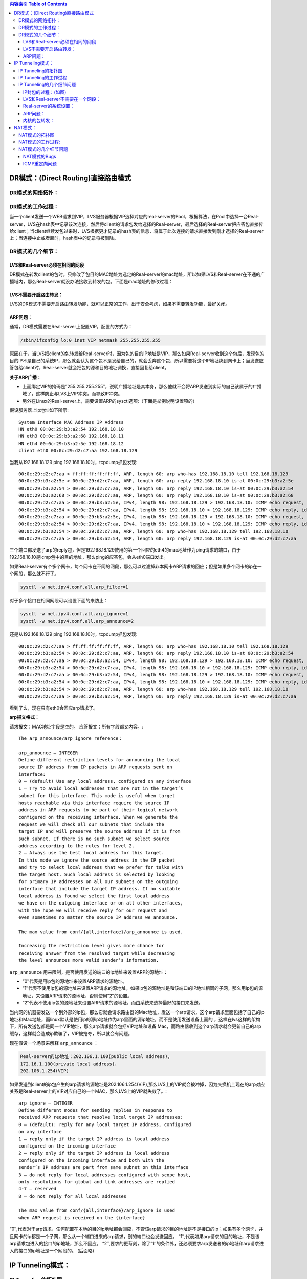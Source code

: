 .. title: LVS的三种模式区别详解
.. slug: detailed_lvs_difference_between_the_three_models
.. date: 2012-09-29 20:17:59 UTC+08:00
.. tags: lvs
.. category:
.. link:
.. description:
.. type: text

.. contents:: 内容索引 Table of Contents

DR模式：(Direct Routing)直接路由模式
-----------------------------------------

DR模式的网络拓扑：
~~~~~~~~~~~~~~~~~~~~

.. image:: http://farm7.static.flickr.com/6236/6322179853_5899c2dfb6_z.jpg
   :width: 600

DR模式的工作过程： 
~~~~~~~~~~~~~~~~~~~~

当一个client发送一个WEB请求到VIP，LVS服务器根据VIP选择对应的real-server的Pool，根据算法，在Pool中选择一台Real-server，LVS在hash表中记录该次连接，然后将client的请求包发给选择的Real-server，最后选择的Real-server把应答包直接传给client；当client继续发包过来时，LVS根据更才记录的hash表的信息，将属于此次连接的请求直接发到刚才选择的Real-server上；当连接中止或者超时，hash表中的记录将被删除。


DR模式的几个细节：
~~~~~~~~~~~~~~~~~~~~~~

LVS和Real-server必须在相同的网段
^^^^^^^^^^^^^^^^^^^^^^^^^^^^^^^^^^^^

DR模式在转发client的包时，只修改了包目的MAC地址为选定的Real-server的mac地址，所以如果LVS和Real-server在不通的广播域内，那么Real-server就没办法接收到转发的包。下面是mac地址的修改过程：

.. image:: http://farm7.static.flickr.com/6100/6322179927_eb8e928a02_z.jpg
   :width: 600

LVS不需要开启路由转发：
^^^^^^^^^^^^^^^^^^^^^^^^^

LVS的DR模式不需要开启路由转发功能，就可以正常的工作，出于安全考虑，如果不需要转发功能，最好关闭。

ARP问题：
^^^^^^^^^^^^^^^

通常，DR模式需要在Real-server上配置VIP，配置的方式为：

.. code-block:: bash

  /sbin/ifconfig lo:0 inet VIP netmask 255.255.255.255

原因在于，当LVS把client的包转发给Real-server时，因为包的目的IP地址是VIP，那么如果Real-server收到这个包后，发现包的目的IP不是自己的系统IP，那么就会认为这个包不是发给自己的，就会丢弃这个包，所以需要将这个IP地址绑到网卡上；当发送应答包给client时，Real-server就会把包的源和目的地址调换，直接回复给client。

**关于ARP广播：**

* 上面绑定VIP的掩码是”255.255.255.255″，说明广播地址是其本身，那么他就不会将ARP发送到实际的自己该属于的广播域了，这样防止与LVS上VIP冲突，而导致IP冲突。
* 另外在Linux的Real-server上，需要设置ARP的sysctl选项:（下面是举例说明设置项的）

假设服务器上ip地址如下所示::

  System Interface MAC Address IP Address
  HN eth0 00:0c:29:b3:a2:54 192.168.18.10
  HN eth3 00:0c:29:b3:a2:68 192.168.18.11
  HN eth4 00:0c:29:b3:a2:5e 192.168.18.12
  client eth0 00:0c:29:d2:c7:aa 192.168.18.129

当我从192.168.18.129 ping 192.168.18.10时，tcpdump抓包发现::

  00:0c:29:d2:c7:aa > ff:ff:ff:ff:ff:ff, ARP, length 60: arp who-has 192.168.18.10 tell 192.168.18.129
  00:0c:29:b3:a2:5e > 00:0c:29:d2:c7:aa, ARP, length 60: arp reply 192.168.18.10 is-at 00:0c:29:b3:a2:5e
  00:0c:29:b3:a2:54 > 00:0c:29:d2:c7:aa, ARP, length 60: arp reply 192.168.18.10 is-at 00:0c:29:b3:a2:54
  00:0c:29:b3:a2:68 > 00:0c:29:d2:c7:aa, ARP, length 60: arp reply 192.168.18.10 is-at 00:0c:29:b3:a2:68
  00:0c:29:d2:c7:aa > 00:0c:29:b3:a2:5e, IPv4, length 98: 192.168.18.129 > 192.168.18.10: ICMP echo request, id 32313, seq 1, length 64
  00:0c:29:b3:a2:54 > 00:0c:29:d2:c7:aa, IPv4, length 98: 192.168.18.10 > 192.168.18.129: ICMP echo reply, id 32313, seq 1, length 64
  00:0c:29:d2:c7:aa > 00:0c:29:b3:a2:5e, IPv4, length 98: 192.168.18.129 > 192.168.18.10: ICMP echo request, id 32313, seq 2, length 64
  00:0c:29:b3:a2:54 > 00:0c:29:d2:c7:aa, IPv4, length 98: 192.168.18.10 > 192.168.18.129: ICMP echo reply, id 32313, seq 2, length 64
  00:0c:29:b3:a2:54 > 00:0c:29:d2:c7:aa, ARP, length 60: arp who-has 192.168.18.129 tell 192.168.18.10
  00:0c:29:d2:c7:aa > 00:0c:29:b3:a2:54, ARP, length 60: arp reply 192.168.18.129 is-at 00:0c:29:d2:c7:aa

三个端口都发送了arp的reply包，但是192.168.18.129使用的第一个回应的eth4的mac地址作为ping请求的端口，由于192.168.18.10是icmp包中的目的地址，那么ping的应答包，会从eth0端口发出。

如果Real-server有个多个网卡，每个网卡在不同的网段，那么可以过滤掉非本网卡ARP请求的回应；但是如果多个网卡的ip在一个网段，那么就不行了。

.. code-block:: bash

  sysctl -w net.ipv4.conf.all.arp_filter=1

对于多个接口在相同网段可以设置下面的来防止：

.. code-block:: bash

  sysctl -w net.ipv4.conf.all.arp_ignore=1
  sysctl -w net.ipv4.conf.all.arp_announce=2

还是从192.168.18.129 ping 192.168.18.10时，tcpdump抓包发现::

  00:0c:29:d2:c7:aa > ff:ff:ff:ff:ff:ff, ARP, length 60: arp who-has 192.168.18.10 tell 192.168.18.129
  00:0c:29:b3:a2:54 > 00:0c:29:d2:c7:aa, ARP, length 60: arp reply 192.168.18.10 is-at 00:0c:29:b3:a2:54
  00:0c:29:d2:c7:aa > 00:0c:29:b3:a2:54, IPv4, length 98: 192.168.18.129 > 192.168.18.10: ICMP echo request, id 32066, seq 1, length 64
  00:0c:29:b3:a2:54 > 00:0c:29:d2:c7:aa, IPv4, length 98: 192.168.18.10 > 192.168.18.129: ICMP echo reply, id 32066, seq 1, length 64
  00:0c:29:d2:c7:aa > 00:0c:29:b3:a2:54, IPv4, length 98: 192.168.18.129 > 192.168.18.10: ICMP echo request, id 32066, seq 2, length 64
  00:0c:29:b3:a2:54 > 00:0c:29:d2:c7:aa, IPv4, length 98: 192.168.18.10 > 192.168.18.129: ICMP echo reply, id 32066, seq 2, length 64
  00:0c:29:b3:a2:54 > 00:0c:29:d2:c7:aa, ARP, length 60: arp who-has 192.168.18.129 tell 192.168.18.10
  00:0c:29:d2:c7:aa > 00:0c:29:b3:a2:54, ARP, length 60: arp reply 192.168.18.129 is-at 00:0c:29:d2:c7:aa

看到了么，现在只有eth0会回应arp请求了。

**arp报文格式：**

.. image:: http://farm7.static.flickr.com/6219/6324726842_6f0aea5dab_z.jpg

请求报文：MAC地址字段是空的。
应答报文：所有字段都又内容。::

  The arp_announce/arp_ignore reference：
  
  arp_announce – INTEGER
  Define different restriction levels for announcing the local
  source IP address from IP packets in ARP requests sent on
  interface:
  0 – (default) Use any local address, configured on any interface
  1 – Try to avoid local addresses that are not in the target’s
  subnet for this interface. This mode is useful when target
  hosts reachable via this interface require the source IP
  address in ARP requests to be part of their logical network
  configured on the receiving interface. When we generate the
  request we will check all our subnets that include the
  target IP and will preserve the source address if it is from
  such subnet. If there is no such subnet we select source
  address according to the rules for level 2.
  2 – Always use the best local address for this target.
  In this mode we ignore the source address in the IP packet
  and try to select local address that we prefer for talks with
  the target host. Such local address is selected by looking
  for primary IP addresses on all our subnets on the outgoing
  interface that include the target IP address. If no suitable
  local address is found we select the first local address
  we have on the outgoing interface or on all other interfaces,
  with the hope we will receive reply for our request and
  even sometimes no matter the source IP address we announce.
  
  The max value from conf/{all,interface}/arp_announce is used.
  
  Increasing the restriction level gives more chance for
  receiving answer from the resolved target while decreasing
  the level announces more valid sender’s information.

``arp_announce`` 用来限制，是否使用发送的端口的ip地址来设置ARP的源地址：

* “0″代表是用ip包的源地址来设置ARP请求的源地址。
*     “1″代表不使用ip包的源地址来设置ARP请求的源地址，如果ip包的源地址是和该端口的IP地址相同的子网，那么用ip包的源地址，来设置ARP请求的源地址，否则使用”2″的设置。
* “2″代表不使用ip包的源地址来设置ARP请求的源地址，而由系统来选择最好的接口来发送。

当内网的机器要发送一个到外部的ip包，那么它就会请求路由器的Mac地址，发送一个arp请求，这个arp请求里面包括了自己的ip地址和Mac地址，而linux默认是使用ip的源ip地址作为arp里面的源ip地址，而不是使用发送设备上面的 ，这样在lvs这样的架构下，所有发送包都是同一个VIP地址，那么arp请求就会包括VIP地址和设备 Mac，而路由器收到这个arp请求就会更新自己的arp缓存，这样就会造成ip欺骗了，VIP被抢夺，所以就会有问题。

现在假设一个场景来解释 ``arp_announce`` ：

.. code-block:: rst
   
   Real-server的ip地址：202.106.1.100(public local address)，
   172.16.1.100(private local address)，
   202.106.1.254(VIP)

如果发送到client的ip包产生的arp请求的源地址是202.106.1.254(VIP),那么LVS上的VIP就会被冲掉，因为交换机上现在的arp对应关系是Real-server上的VIP对应自己的一个MAC，那么LVS上的VIP就失效了。::

  arp_ignore – INTEGER
  Define different modes for sending replies in response to
  received ARP requests that resolve local target IP addresses:
  0 – (default): reply for any local target IP address, configured
  on any interface
  1 – reply only if the target IP address is local address
  configured on the incoming interface
  2 – reply only if the target IP address is local address
  configured on the incoming interface and both with the
  sender’s IP address are part from same subnet on this interface
  3 – do not reply for local addresses configured with scope host,
  only resolutions for global and link addresses are replied
  4-7 – reserved
  8 – do not reply for all local addresses
  
  The max value from conf/{all,interface}/arp_ignore is used
  when ARP request is received on the {interface}

“0″,代表对于arp请求，任何配置在本地的目的ip地址都会回应，不管该arp请求的目的地址是不是接口的ip；如果有多个网卡，并且网卡的ip都是一个子网，那么从一个端口进来的arp请求，别的端口也会发送回应。
“1″,代表如果arp请求的目的地址，不是该arp请求包进入的接口的ip地址，那么不回应。
“2″,要求的更苛刻，除了”1″的条件外，还必须要求arp发送者的ip地址和arp请求进入的接口的ip地址是一个网段的。
(后面略)

IP Tunneling模式：
------------------


IP Tunneling的拓扑图
~~~~~~~~~~~~~~~~~~~~~~~~

.. image:: http://farm7.static.flickr.com/6094/6323980713_082c909dd5_b.jpg
   :width: 600

IP Tunneling的工作过程
~~~~~~~~~~~~~~~~~~~~~~~~~~

1> client 发送request包到LVS服务器的VIP上。

2> VIP按照算法选择后端的一个Real-server，并将记录一条消息到hash表中，然后将client的request包封装到一个新的IP包里，新IP包的目的IP是Real-server的IP，然后转发给Real-server。

3> Real-server收到包后，解封装，取出client的request包，发现他的目的地址是VIP，而Real-server发现在自己的lo:0口上有这个IP地址，于是处理client的请求，然后将relpy这个request包直接发给client。

4> 该client的后面的request包，LVS直接按照hash表中的记录直接转发给Real-server，当传输完毕或者连接超时，那么将删除hash表中的记录。

IP Tunneling的几个细节问题
~~~~~~~~~~~~~~~~~~~~~~~~~~~~~~~

IP封包的过程：(如图)
^^^^^^^^^^^^^^^^^^^^^

.. image:: http://farm7.static.flickr.com/6237/6324734370_e543f436fb_z.jpg
   :width: 600

LVS和Real-server不需要在一个网段：
^^^^^^^^^^^^^^^^^^^^^^^^^^^^^^^^^^^

由于通过IP Tunneling 封装后，封装后的IP包的目的地址为Real-server的IP地址，那么只要Real-server的地址能路由可达，Real-server在什么网络里都可以，这样可以减少对于公网IP地址的消耗，但是因为要处理IP Tunneling封装和解封装的开销，那么效率不如DR模式。

Real-server的系统设置：
^^^^^^^^^^^^^^^^^^^^^^^^^

由于需要Real-server支持IP Tunneling，所以设置与DR模式不太一样，LVS不需要设置tunl设备，LVS本身可以进行封装
i) 需要配置VIP在tunl设备上：(VIP：172.16.1.254)

.. code-block:: bash

  shell> ifconfig tunl0 172.16.1.254 netmask 255.255.255.255
  shell> ifconfig tunl0
  tunl0 Link encap:IPIP Tunnel HWaddr
  inet addr:172.16.1.254 Mask:255.255.255.255
  UP RUNNING NOARP MTU:1480 Metric:1
  RX packets:0 errors:0 dropped:0 overruns:0 frame:0
  TX packets:0 errors:0 dropped:0 overruns:0 carrier:0
  collisions:0 txqueuelen:0
  RX bytes:0 (0.0 b) TX bytes:0 (0.0 b)


当添加tunl0设备时，自动载入需要的模块：

.. code-block:: bash

  shell> lsmod |grep ipip
  ipip 7516 0
  tunnel4 2700 1 ipip

其中，ipip依赖于tunnel4，假如现在删除tunnel4的话：

.. code-block:: bash

  shell> rmmod tunnel4
  ERROR: Module tunnel4 is in use by ipip

如果添加tunl0失败，那么可能是内核没有开启tunneling功能，默认是以模块形式，加载到内核里的：

.. image:: http://farm7.static.flickr.com/6115/6323980779_b0369d8de9.jpg



ARP问题：
^^^^^^^^^^^

如果LVS和Real-server不在一个网络内，不需要处理ARP问题，如果在相同网络，那么处理方法和DR模式一样，但是如果一样，我就不知道选择tun模式有什么好理由了，DR似乎效率更高些吧。

内核的包转发：
^^^^^^^^^^^^^^^

IP Tunneling模式不需要开启ip_forward功能。

NAT模式：
-------------

NAT模式的拓扑图
~~~~~~~~~~~~~~~~~~~

.. image:: http://farm7.static.flickr.com/6099/6323980789_b90f2546bf_b.jpg
   :width: 600

NAT模式的工作过程:
~~~~~~~~~~~~~~~~~~~~~

.. image:: http://farm7.static.flickr.com/6117/6324734426_fc573643bf.jpg

.. code-block:: rst

   client：202.100.1.2
   VIP：202.103.106.5
   Real-server：172.16.0.2 和 172.16.0.3（提供http和ftp服务）


1> client发送request到LVS的VIP上，VIP选择一个Real-server，并记录连接信息到hash表中，然后修改client的request的目的IP地址为Real-server的地址，将请求发给Real-server;

2> Real-server收到request包后，发现目的IP是自己的IP，于是处理请求，然后发送reply给LVS;

3> LVS收到reply包后，修改reply包的的源地址为VIP，发送给client;

4> 从client来的属于本次连接的包，查hash表，然后发给对应的Real-server。

5> 当client发送完毕，此次连接结束或者连接超时，那么LVS自动从hash表中删除此条记录。

下面是地址转换的过程：

.. image:: http://farm7.static.flickr.com/6239/6323980835_6e32e61090_b.jpg
   :width: 600

NAT模式的几个细节问题
~~~~~~~~~~~~~~~~~~~~~~~~~


NAT模式的Bugs
^^^^^^^^^^^^^^^^^^^^^^^^

* 在Linux的2.6版本，LVS-NAT不能做防火墙，在只有一个网关的情况下，没有任何问题。

* 防火墙不兼容：LVS的架构中，LVS的前端不能设置防火墙，修复的补丁”NFCT” patch。

* 源路由问题

ICMP重定向问题
^^^^^^^^^^^^^^^^^^^^^


一. 对于路由器来说，只有当如下条件同时满足的时候，才进行重定向


* 数据包的入接口和路由后的指定的出接口是同一个接口。

* 数据包的源IP地址和该包应走的下一跳IP地址属于同一个网段。

* 数据报非源路由的（这种情况应该比较少见了，源路由多见于Token Ring）。

* 系统开启重定向功能。

**例如：**
  两个路由器都开启了IP重定向功能。HostA 的默认网关为1.1.1.1。当HostA要和不在同一网段中的HostB通信的时候，会把数据报递交给默认网关RT1。然而RT1经过查找发现到达3.3.3.3的路径下一跳恰恰是经由自己的E0/1口的RT2接口1.1.1.2。满足上述条件，将会发生重定向。

二. LVS为什么会产生ICMP重定向问题：
* 在LVS-NAT模式下，如果LVS的各个成员，client，LVS，Real-server在同一个网段(比如：192.168.1.*/24)；

* 当Real-server将Reply发送回LVS时，Reply包是 RIP -> CIP的，LVS看到RIP-> CIP实际上根本没必要经过LVS，直接到网关就行了，因为大家在一个网段，所以产生ICMP重定向发送给Real-server；

* Real-server收到ICMP重定向包后，如果Real-server的ICMP重定向开启了，Real-server就会处理ICMP重定向包，直接将Reply包发给网关，这时Reply包头并没有被LVS重写，所以LVS负载出现了问题。

注意：这种情况只会出现在所有的LVS的成员都在一个网段的情况下。

重定向的处理办法（Real-server的配置）：

1> 关闭Real-server的重定向，忽略LVS发来的重定向包

2> 删除到网段的路由：

.. image:: http://farm7.static.flickr.com/6105/6324754200_9780818531_z.jpg
   :width: 600

执行：

.. code-block:: bash

  realserver:/etc/lvs#route del -net 192.168.1.0 netmask 255.255.255.0 dev eth0

路由已经被删除了：

.. image:: http://farm7.static.flickr.com/6214/6324754218_a6258829e5_z.jpg
   :width: 600

3> LVS-NAT模式支持四层的端口重写：
LVS-DR，LVS-TUN不能修改client发来的请求的目的端口，但是LVS-NAT可以，参考命令：

.. code-block:: bash

  shell> ipvsadm -a -t VIP:PORT -r RIP:NEWPORT -m -w 1

LVS的三种转发模式就先说到这吧，具体的细节可以参考LVS的HOWTO文档。
